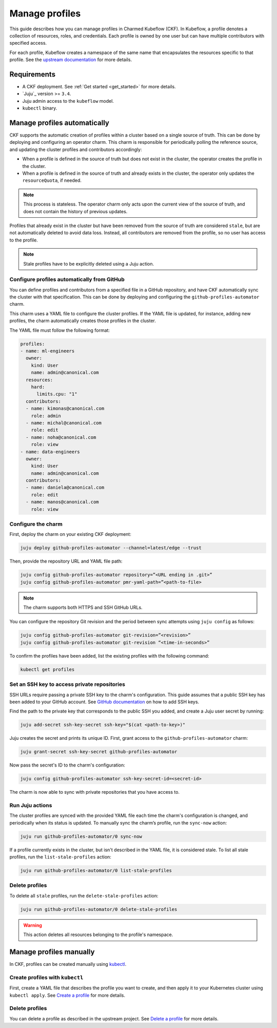 .. _manage_profiles:

Manage profiles
===============

This guide describes how you can manage profiles in Charmed Kubeflow (CKF).
In Kubeflow, a profile denotes a collection of resources, roles, and credentials.
Each profile is owned by one user but can have multiple contributors with specified access.

For each profile, Kubeflow creates a namespace of the same name that encapsulates the resources specific to that profile.
See the `upstream documentation <https://www.kubeflow.org/docs/components/central-dash/profiles/>`_ for more details.

---------------------
Requirements
---------------------

* A CKF deployment. See :ref:`Get started <get_started>` for more details.
* `Juju`_ version >= ``3.4``.
* Juju admin access to the ``kubeflow`` model.
* ``kubectl`` binary.

-----------------------------
Manage profiles automatically
-----------------------------

CKF supports the automatic creation of profiles within a cluster based on a single source of truth.
This can be done by deploying and configuring an operator charm.
This charm is responsible for periodically polling the reference source, and updating the cluster profiles and contributors accordingly:

- When a profile is defined in the source of truth but does not exist in the cluster, the operator creates the profile in the cluster.

- When a profile is defined in the source of truth and already exists in the cluster, the operator only updates the ``resourceQuota``, if needed.

.. note::

   This process is stateless. The operator charm only acts upon the current view of the source of truth, and does not contain the history of previous updates.

Profiles that already exist in the cluster but have been removed from the source of truth are considered ``stale``, but are not automatically deleted to avoid data loss. Instead, all contributors are removed from the profile, so no user has access to the profile.

.. note::

   Stale profiles have to be explicitly deleted using a Juju action.

~~~~~~~~~~~~~~~~~~~~~~~~~~~~~~~~~~~~~~~~~~~~~~~~~~~~~~~~~
Configure profiles automatically from GitHub
~~~~~~~~~~~~~~~~~~~~~~~~~~~~~~~~~~~~~~~~~~~~~~~~~~~~~~~~~

You can define profiles and contributors from a specified file in a GitHub repository, and have CKF automatically sync the cluster with that specification.
This can be done by deploying and configuring the ``github-profiles-automator`` charm.

This charm uses a YAML file to configure the cluster profiles.
If the YAML file is updated, for instance, adding new profiles, the charm automatically creates those profiles in the cluster.

The YAML file must follow the following format:

.. code-block:: yaml

    profiles:
    - name: ml-engineers
      owner:
        kind: User
        name: admin@canonical.com
      resources:
        hard:
          limits.cpu: "1"
      contributors:
      - name: kimonas@canonical.com
        role: admin
      - name: michal@canonical.com
        role: edit
      - name: noha@canonical.com
        role: view
    - name: data-engineers
      owner:
        kind: User
        name: admin@canonical.com
      contributors:
      - name: daniela@canonical.com
        role: edit
      - name: manos@canonical.com
        role: view

~~~~~~~~~~~~~~~~~~~
Configure the charm
~~~~~~~~~~~~~~~~~~~

First, deploy the charm on your existing CKF deployment:

.. code-block:: bash

   juju deploy github-profiles-automator --channel=latest/edge --trust

Then, provide the repository URL and YAML file path:

.. code-block:: bash

   juju config github-profiles-automator repository=”<URL ending in .git>”
   juju config github-profiles-automator pmr-yaml-path=”<path-to-file>

.. note::

   The charm supports both HTTPS and SSH GitHub URLs.

You can configure the repository Git revision and the period between sync attempts using ``juju config`` as follows:

.. code-block:: bash

   juju config github-profiles-automator git-revision=”<revision>”
   juju config github-profiles-automator git-revision “<time-in-seconds>”

To confirm the profiles have been added, list the existing profiles with the following command:

.. code-block:: bash

   kubectl get profiles

~~~~~~~~~~~~~~~~~~~~~~~~~~~~~~~~~~~~~~~~~~~~~~~~~~~~~~~~~
Set an SSH key to access private repositories
~~~~~~~~~~~~~~~~~~~~~~~~~~~~~~~~~~~~~~~~~~~~~~~~~~~~~~~~~

SSH URLs require passing a private SSH key to the charm's configuration.
This guide assumes that a public SSH key has been added to your GitHub account.
See `GitHub documentation <https://docs.github.com/en/authentication/connecting-to-github-with-ssh/adding-a-new-ssh-key-to-your-github-account>`_ on how to add SSH keys.

Find the path to the private key that corresponds to the public SSH you added, and create a Juju user secret by running:

.. code-block:: bash

   juju add-secret ssh-key-secret ssh-key="$(cat <path-to-key>)"

Juju creates the secret and prints its unique ID. First, grant access to the ``github-profiles-automator`` charm:

.. code-block:: bash

   juju grant-secret ssh-key-secret github-profiles-automator

Now pass the secret's ID to the charm's configuration:

.. code-block:: bash

   juju config github-profiles-automator ssh-key-secret-id=<secret-id>

The charm is now able to sync with private repositories that you have access to.

~~~~~~~~~~~~~~~~~~~
Run Juju actions
~~~~~~~~~~~~~~~~~~~

The cluster profiles are synced with the provided YAML file each time the charm's configuration is changed, and periodically when its status is updated.
To manually sync the charm’s profile, run the ``sync-now`` action:

.. code-block:: bash

   juju run github-profiles-automator/0 sync-now

If a profile currently exists in the cluster, but isn't described in the YAML file, it is considered stale.
To list all stale profiles, run the ``list-stale-profiles`` action:

.. code-block:: bash

   juju run github-profiles-automator/0 list-stale-profiles

~~~~~~~~~~~~~~~~~~~
Delete profiles
~~~~~~~~~~~~~~~~~~~

To delete all ``stale`` profiles, run the ``delete-stale-profiles`` action:

.. code-block:: bash

   juju run github-profiles-automator/0 delete-stale-profiles

.. warning::

   This action deletes all resources belonging to the profile's namespace.

------------------------
Manage profiles manually
------------------------

In CKF, profiles can be created manually using `kubectl <https://kubernetes.io/docs/reference/kubectl/>`_.

~~~~~~~~~~~~~~~~~~~~~~~~~~~~~~~~~~~
Create profiles with ``kubectl``
~~~~~~~~~~~~~~~~~~~~~~~~~~~~~~~~~~~

First, create a YAML file that describes the profile you want to create, and then apply it to your Kubernetes cluster using ``kubectl apply``.
See `Create a profile <https://www.kubeflow.org/docs/components/central-dash/profiles/#create-a-profile>`_ for more details.

~~~~~~~~~~~~~~~~~~~
Delete profiles
~~~~~~~~~~~~~~~~~~~

You can delete a profile as described in the upstream project.
See `Delete a profile <https://www.kubeflow.org/docs/components/central-dash/profiles/#delete-a-profile>`_ for more details.
